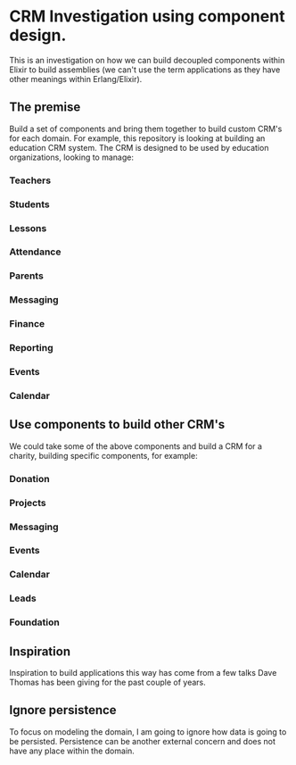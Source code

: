 * CRM Investigation using component design.
This is an investigation on how we can build decoupled components within Elixir to build assemblies (we can't use  the term applications as they have other meanings within Erlang/Elixir).
** The premise
Build a set of components and bring them together to build custom CRM's for each domain. For example, this repository is looking at building an education CRM system. The CRM is designed to be used by education organizations, looking to manage:
*** Teachers
*** Students
*** Lessons
*** Attendance
*** Parents
*** Messaging
*** Finance
*** Reporting
*** Events
*** Calendar
** Use components to build other CRM's
We could take some of the above components and build a CRM for a charity, building specific components, for example:
*** Donation
*** Projects
*** Messaging
*** Events
*** Calendar
*** Leads
*** Foundation
** Inspiration
Inspiration to build applications this way has come from a few talks Dave Thomas has been giving for the past couple of years.
** Ignore persistence
To focus on modeling the domain, I am going to ignore how data is going to be persisted. Persistence can be another external concern and does not have any place within the domain.
